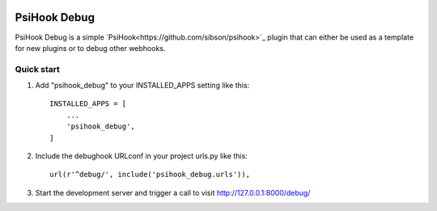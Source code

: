 .. image:: https://img.shields.io/travis/sibson/psihook-plugin-debug.svg   :target: https://travis-ci.org/sibson/psihook-plugin-debug/

PsiHook Debug
===============

PsiHook Debug is a simple `PsiHook<https://github.com/sibson/psihook>`_ plugin that can either be used as a template for new plugins or to debug other webhooks. 

Quick start
-----------

1. Add "psihook_debug" to your INSTALLED_APPS setting like this::

    INSTALLED_APPS = [
        ...
        'psihook_debug',
    ]

2. Include the debughook URLconf in your project urls.py like this::

    url(r'^debug/', include('psihook_debug.urls')),

3. Start the development server and trigger a call to visit http://127.0.0.1:8000/debug/
